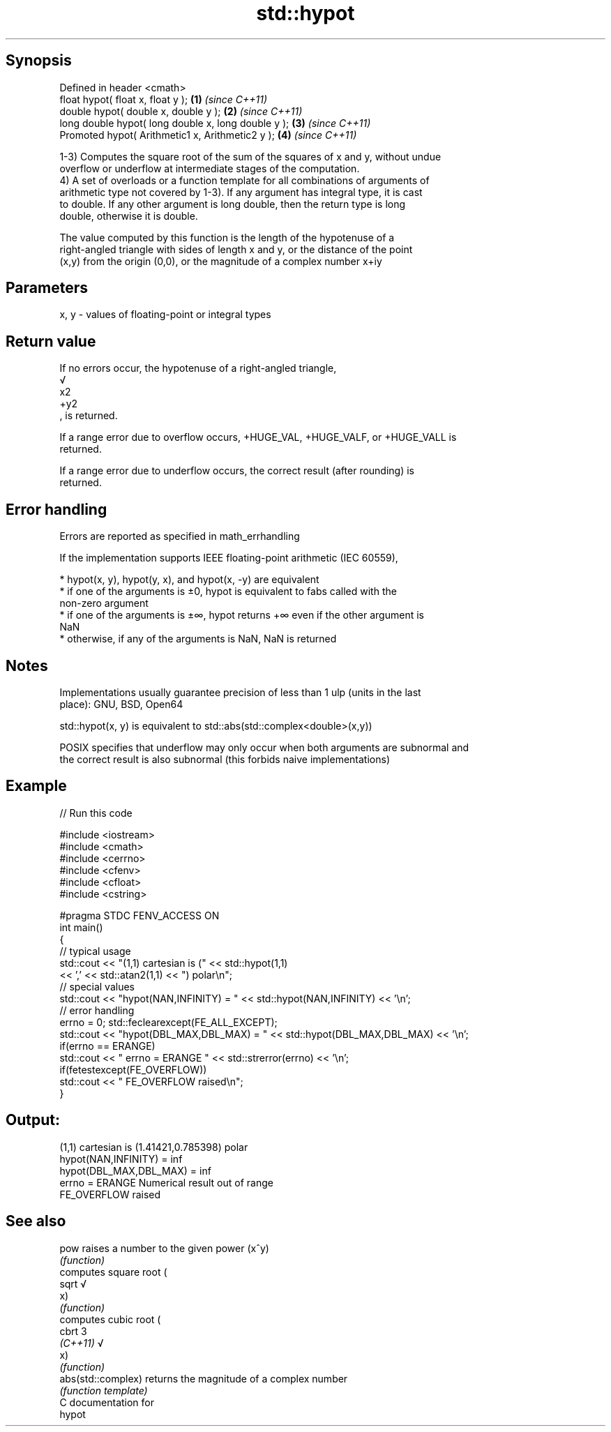 .TH std::hypot 3 "Sep  4 2015" "2.0 | http://cppreference.com" "C++ Standard Libary"
.SH Synopsis
   Defined in header <cmath>
   float hypot( float x, float y );                   \fB(1)\fP \fI(since C++11)\fP
   double hypot( double x, double y );                \fB(2)\fP \fI(since C++11)\fP
   long double hypot( long double x, long double y ); \fB(3)\fP \fI(since C++11)\fP
   Promoted hypot( Arithmetic1 x, Arithmetic2 y );    \fB(4)\fP \fI(since C++11)\fP

   1-3) Computes the square root of the sum of the squares of x and y, without undue
   overflow or underflow at intermediate stages of the computation.
   4) A set of overloads or a function template for all combinations of arguments of
   arithmetic type not covered by 1-3). If any argument has integral type, it is cast
   to double. If any other argument is long double, then the return type is long
   double, otherwise it is double.

   The value computed by this function is the length of the hypotenuse of a
   right-angled triangle with sides of length x and y, or the distance of the point
   (x,y) from the origin (0,0), or the magnitude of a complex number x+iy

.SH Parameters

   x, y - values of floating-point or integral types

.SH Return value

   If no errors occur, the hypotenuse of a right-angled triangle,
   √
   x2
   +y2
   , is returned.

   If a range error due to overflow occurs, +HUGE_VAL, +HUGE_VALF, or +HUGE_VALL is
   returned.

   If a range error due to underflow occurs, the correct result (after rounding) is
   returned.

.SH Error handling

   Errors are reported as specified in math_errhandling

   If the implementation supports IEEE floating-point arithmetic (IEC 60559),

     * hypot(x, y), hypot(y, x), and hypot(x, -y) are equivalent
     * if one of the arguments is ±0, hypot is equivalent to fabs called with the
       non-zero argument
     * if one of the arguments is ±∞, hypot returns +∞ even if the other argument is
       NaN
     * otherwise, if any of the arguments is NaN, NaN is returned

.SH Notes

   Implementations usually guarantee precision of less than 1 ulp (units in the last
   place): GNU, BSD, Open64

   std::hypot(x, y) is equivalent to std::abs(std::complex<double>(x,y))

   POSIX specifies that underflow may only occur when both arguments are subnormal and
   the correct result is also subnormal (this forbids naive implementations)

.SH Example

   
// Run this code

 #include <iostream>
 #include <cmath>
 #include <cerrno>
 #include <cfenv>
 #include <cfloat>
 #include <cstring>

 #pragma STDC FENV_ACCESS ON
 int main()
 {
     // typical usage
     std::cout << "(1,1) cartesian is (" << std::hypot(1,1)
               << ',' << std::atan2(1,1) << ") polar\\n";
     // special values
     std::cout << "hypot(NAN,INFINITY) = " << std::hypot(NAN,INFINITY) << '\\n';
     // error handling
     errno = 0; std::feclearexcept(FE_ALL_EXCEPT);
     std::cout << "hypot(DBL_MAX,DBL_MAX) = " << std::hypot(DBL_MAX,DBL_MAX) << '\\n';
     if(errno == ERANGE)
         std::cout << "    errno = ERANGE " << std::strerror(errno) << '\\n';
     if(fetestexcept(FE_OVERFLOW))
         std::cout << "    FE_OVERFLOW raised\\n";
 }

.SH Output:

 (1,1) cartesian is (1.41421,0.785398) polar
 hypot(NAN,INFINITY) = inf
 hypot(DBL_MAX,DBL_MAX) = inf
     errno = ERANGE Numerical result out of range
     FE_OVERFLOW raised

.SH See also

   pow               raises a number to the given power (x^y)
                     \fI(function)\fP
                     computes square root (
   sqrt              √
                     x)
                     \fI(function)\fP
                     computes cubic root (
   cbrt              3
   \fI(C++11)\fP           √
                     x)
                     \fI(function)\fP
   abs(std::complex) returns the magnitude of a complex number
                     \fI(function template)\fP
   C documentation for
   hypot

